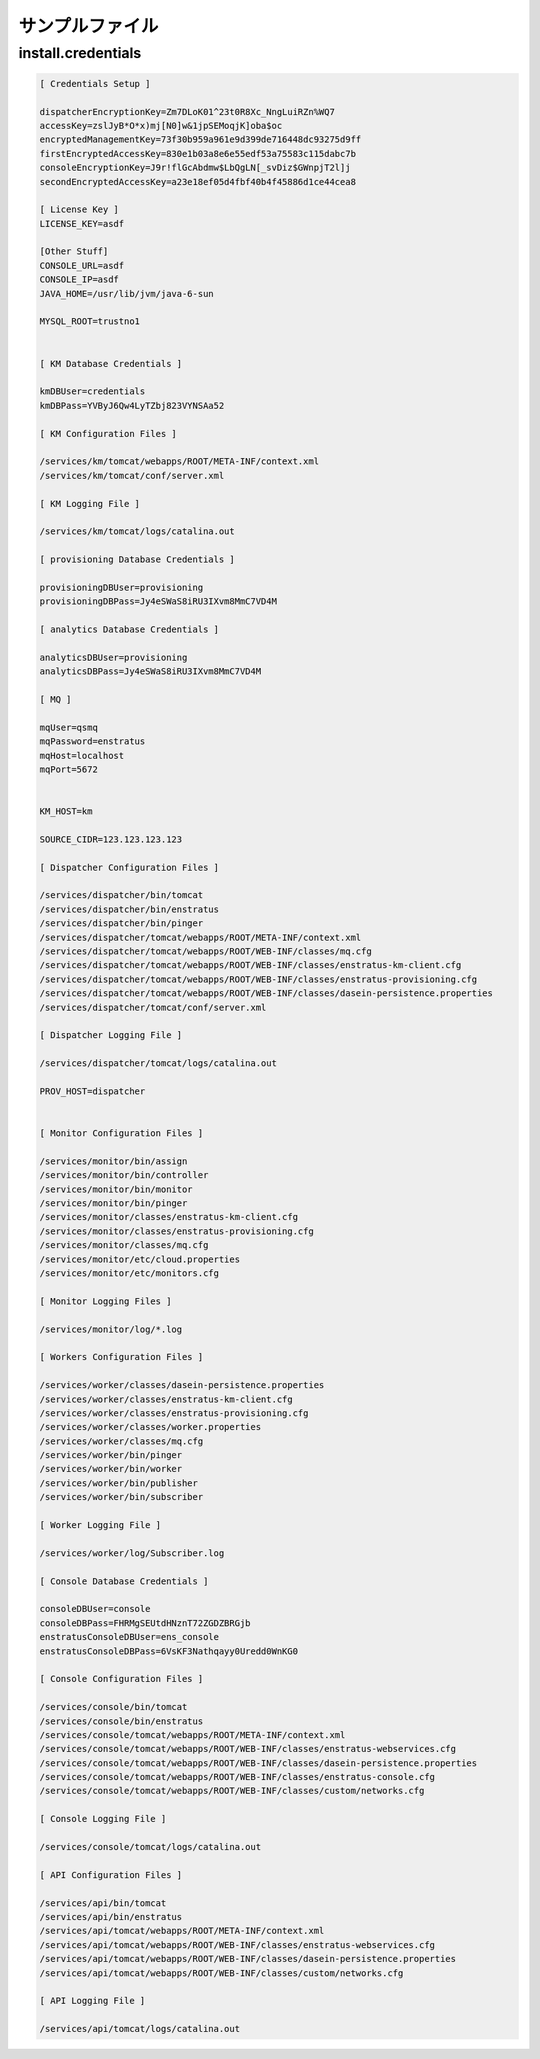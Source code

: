 ..
    Example Files
    -------------

サンプルファイル
----------------

install.credentials
~~~~~~~~~~~~~~~~~~~

.. code-block:: none

  [ Credentials Setup ]

  dispatcherEncryptionKey=Zm7DLoK01^23t0R8Xc_NngLuiRZn%WQ7
  accessKey=zslJyB*O*x)mj[N0]w&1jpSEMoqjK]oba$oc
  encryptedManagementKey=73f30b959a961e9d399de716448dc93275d9ff
  firstEncryptedAccessKey=830e1b03a8e6e55edf53a75583c115dabc7b
  consoleEncryptionKey=J9r!flGcAbdmw$LbQgLN[_svDiz$GWnpjT2l]j
  secondEncryptedAccessKey=a23e18ef05d4fbf40b4f45886d1ce44cea8

  [ License Key ]
  LICENSE_KEY=asdf

  [Other Stuff]
  CONSOLE_URL=asdf
  CONSOLE_IP=asdf
  JAVA_HOME=/usr/lib/jvm/java-6-sun

  MYSQL_ROOT=trustno1


  [ KM Database Credentials ]

  kmDBUser=credentials
  kmDBPass=YVByJ6Qw4LyTZbj823VYNSAa52

  [ KM Configuration Files ]

  /services/km/tomcat/webapps/ROOT/META-INF/context.xml
  /services/km/tomcat/conf/server.xml

  [ KM Logging File ]

  /services/km/tomcat/logs/catalina.out

  [ provisioning Database Credentials ]

  provisioningDBUser=provisioning
  provisioningDBPass=Jy4eSWaS8iRU3IXvm8MmC7VD4M

  [ analytics Database Credentials ]

  analyticsDBUser=provisioning
  analyticsDBPass=Jy4eSWaS8iRU3IXvm8MmC7VD4M

  [ MQ ]

  mqUser=qsmq
  mqPassword=enstratus
  mqHost=localhost
  mqPort=5672


  KM_HOST=km

  SOURCE_CIDR=123.123.123.123

  [ Dispatcher Configuration Files ]

  /services/dispatcher/bin/tomcat
  /services/dispatcher/bin/enstratus
  /services/dispatcher/bin/pinger
  /services/dispatcher/tomcat/webapps/ROOT/META-INF/context.xml
  /services/dispatcher/tomcat/webapps/ROOT/WEB-INF/classes/mq.cfg
  /services/dispatcher/tomcat/webapps/ROOT/WEB-INF/classes/enstratus-km-client.cfg
  /services/dispatcher/tomcat/webapps/ROOT/WEB-INF/classes/enstratus-provisioning.cfg
  /services/dispatcher/tomcat/webapps/ROOT/WEB-INF/classes/dasein-persistence.properties
  /services/dispatcher/tomcat/conf/server.xml

  [ Dispatcher Logging File ]

  /services/dispatcher/tomcat/logs/catalina.out

  PROV_HOST=dispatcher


  [ Monitor Configuration Files ]

  /services/monitor/bin/assign
  /services/monitor/bin/controller
  /services/monitor/bin/monitor
  /services/monitor/bin/pinger
  /services/monitor/classes/enstratus-km-client.cfg
  /services/monitor/classes/enstratus-provisioning.cfg
  /services/monitor/classes/mq.cfg
  /services/monitor/etc/cloud.properties
  /services/monitor/etc/monitors.cfg

  [ Monitor Logging Files ]

  /services/monitor/log/*.log

  [ Workers Configuration Files ]

  /services/worker/classes/dasein-persistence.properties
  /services/worker/classes/enstratus-km-client.cfg
  /services/worker/classes/enstratus-provisioning.cfg
  /services/worker/classes/worker.properties
  /services/worker/classes/mq.cfg
  /services/worker/bin/pinger
  /services/worker/bin/worker
  /services/worker/bin/publisher
  /services/worker/bin/subscriber

  [ Worker Logging File ]

  /services/worker/log/Subscriber.log

  [ Console Database Credentials ]

  consoleDBUser=console
  consoleDBPass=FHRMgSEUtdHNznT72ZGDZBRGjb
  enstratusConsoleDBUser=ens_console
  enstratusConsoleDBPass=6VsKF3Nathqayy0Uredd0WnKG0

  [ Console Configuration Files ]

  /services/console/bin/tomcat
  /services/console/bin/enstratus
  /services/console/tomcat/webapps/ROOT/META-INF/context.xml
  /services/console/tomcat/webapps/ROOT/WEB-INF/classes/enstratus-webservices.cfg
  /services/console/tomcat/webapps/ROOT/WEB-INF/classes/dasein-persistence.properties
  /services/console/tomcat/webapps/ROOT/WEB-INF/classes/enstratus-console.cfg
  /services/console/tomcat/webapps/ROOT/WEB-INF/classes/custom/networks.cfg

  [ Console Logging File ]

  /services/console/tomcat/logs/catalina.out

  [ API Configuration Files ]

  /services/api/bin/tomcat
  /services/api/bin/enstratus
  /services/api/tomcat/webapps/ROOT/META-INF/context.xml
  /services/api/tomcat/webapps/ROOT/WEB-INF/classes/enstratus-webservices.cfg
  /services/api/tomcat/webapps/ROOT/WEB-INF/classes/dasein-persistence.properties
  /services/api/tomcat/webapps/ROOT/WEB-INF/classes/custom/networks.cfg

  [ API Logging File ]

  /services/api/tomcat/logs/catalina.out

